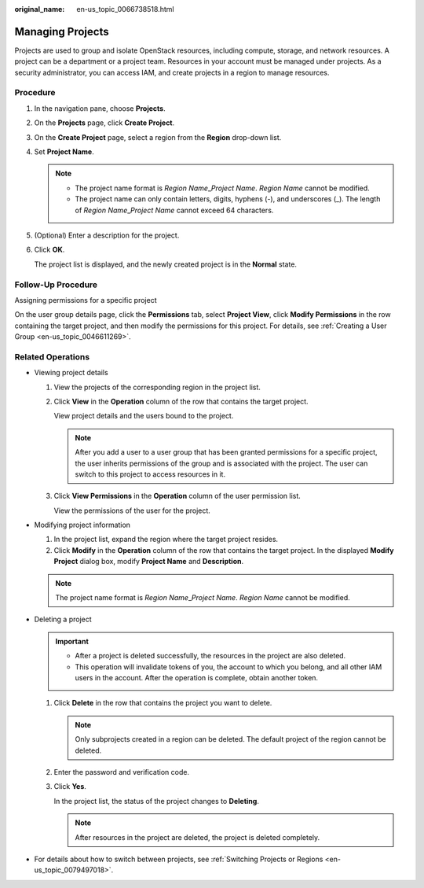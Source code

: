 :original_name: en-us_topic_0066738518.html

.. _en-us_topic_0066738518:

Managing Projects
=================

Projects are used to group and isolate OpenStack resources, including compute, storage, and network resources. A project can be a department or a project team. Resources in your account must be managed under projects. As a security administrator, you can access IAM, and create projects in a region to manage resources.

Procedure
---------

#. In the navigation pane, choose **Projects**.

#. On the **Projects** page, click **Create Project**.

#. On the **Create Project** page, select a region from the **Region** drop-down list.

#. Set **Project Name**.

   .. note::

      -  The project name format is *Region Name*\ \_\ *Project Name*. *Region Name* cannot be modified.
      -  The project name can only contain letters, digits, hyphens (-), and underscores (_). The length of *Region Name*\ \_\ *Project Name* cannot exceed 64 characters.

#. (Optional) Enter a description for the project.

#. Click **OK**.

   The project list is displayed, and the newly created project is in the **Normal** state.

Follow-Up Procedure
-------------------

Assigning permissions for a specific project

On the user group details page, click the **Permissions** tab, select **Project View**, click **Modify Permissions** in the row containing the target project, and then modify the permissions for this project. For details, see :ref:`Creating a User Group <en-us_topic_0046611269>`.

Related Operations
------------------

-  Viewing project details

   #. View the projects of the corresponding region in the project list.

   #. Click **View** in the **Operation** column of the row that contains the target project.

      View project details and the users bound to the project.

      .. note::

         After you add a user to a user group that has been granted permissions for a specific project, the user inherits permissions of the group and is associated with the project. The user can switch to this project to access resources in it.

   #. Click **View Permissions** in the **Operation** column of the user permission list.

      View the permissions of the user for the project.

-  Modifying project information

   #. In the project list, expand the region where the target project resides.
   #. Click **Modify** in the **Operation** column of the row that contains the target project. In the displayed **Modify Project** dialog box, modify **Project Name** and **Description**.

   .. note::

      The project name format is *Region Name*\ \_\ *Project Name*. *Region Name* cannot be modified.

-  Deleting a project

   .. important::

      -  After a project is deleted successfully, the resources in the project are also deleted.
      -  This operation will invalidate tokens of you, the account to which you belong, and all other IAM users in the account. After the operation is complete, obtain another token.

   #. Click **Delete** in the row that contains the project you want to delete.

      .. note::

         Only subprojects created in a region can be deleted. The default project of the region cannot be deleted.

   #. Enter the password and verification code.

   #. Click **Yes**.

      In the project list, the status of the project changes to **Deleting**.

      .. note::

         After resources in the project are deleted, the project is deleted completely.

-  For details about how to switch between projects, see :ref:`Switching Projects or Regions <en-us_topic_0079497018>`.
